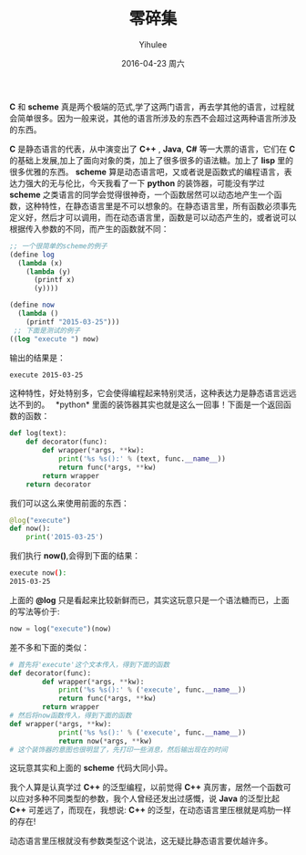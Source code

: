 #+TITLE:       零碎集
#+AUTHOR:      Yihulee
#+EMAIL:       Yihulee@gmail.com
#+DATE:        2016-04-23 周六
#+URI:         /blog/%y/%m/%d/零碎集
#+KEYWORDS:    python,scheme
#+TAGS:        python
#+LANGUAGE:    en
#+OPTIONS:     H:3 num:nil toc:nil \n:nil ::t |:t ^:nil -:nil f:t *:t <:t
#+DESCRIPTION: 零零碎碎的一些感想
*C* 和 *scheme* 真是两个极端的范式,学了这两门语言，再去学其他的语言，过程就会简单很多。因为一般来说，其他的语言所涉及的东西不会超过这两种语言所涉及的东西。

*C* 是静态语言的代表，从中演变出了 *C++* , *Java*, *C#* 等一大票的语言，它们在 *C* 的基础上发展,加上了面向对象的类，加上了很多很多的语法糖。加上了 *lisp* 里的很多优雅的东西。
*scheme* 算是动态语言吧，又或者说是函数式的编程语言，表达力强大的无与伦比，今天我看了一下 *python* 的装饰器，可能没有学过 *scheme* 之类语言的同学会觉得很神奇，一个函数居然可以动态地产生一个函数，这种特性，在静态语言里是不可以想象的。在静态语言里，所有函数必须事先定义好，然后才可以调用，而在动态语言里，函数是可以动态产生的，或者说可以根据传入参数的不同，而产生的函数就不同：

#+BEGIN_SRC scheme
;; 一个很简单的scheme的例子
(define log
  (lambda (x)
    (lambda (y)
      (printf x)
      (y))))

(define now
  (lambda ()
    (printf "2015-03-25")))
 ;; 下面是测试的例子
((log "execute ") now)
#+END_SRC

输出的结果是：

#+BEGIN_SRC sh
execute 2015-03-25
#+END_SRC

这种特性，好处特别多，它会使得编程起来特别灵活，这种表达力是静态语言远远达不到的。
 *python* 里面的装饰器其实也就是这么一回事！下面是一个返回函数的函数：

#+BEGIN_SRC python
def log(text):
    def decorator(func):
        def wrapper(*args, **kw):
            print('%s %s():' % (text, func.__name__))
            return func(*args, **kw)
        return wrapper
    return decorator
#+END_SRC

我们可以这么来使用前面的东西：

#+BEGIN_SRC python
@log("execute")
def now():
    print('2015-03-25')
#+END_SRC

我们执行 *now()*,会得到下面的结果：

#+BEGIN_SRC sh
execute now():
2015-03-25
#+END_SRC
上面的 *@log* 只是看起来比较新鲜而已，其实这玩意只是一个语法糖而已，上面的写法等价于:
#+BEGIN_SRC python
now = log("execute")(now)
#+END_SRC

差不多和下面的类似：

#+BEGIN_SRC python
# 首先将'execute'这个文本传入，得到下面的函数
def decorator(func):
        def wrapper(*args, **kw):
            print('%s %s():' % ('execute', func.__name__))
            return func(*args, **kw)
        return wrapper
# 然后将now函数传入，得到下面的函数
def wrapper(*args, **kw):
            print('%s %s():' % ('execute', func.__name__))
            return now(*args, **kw)
# 这个装饰器的意图也很明显了，先打印一些消息，然后输出现在的时间
#+END_SRC

这玩意其实和上面的 *scheme* 代码大同小异。

我个人算是认真学过 *C++* 的泛型编程，以前觉得 *C++* 真厉害，居然一个函数可以应对多种不同类型的参数，我个人曾经还发出过感慨，说 *Java* 的泛型比起 *C++* 可差远了，而现在，我想说: *C++* 的泛型，在动态语言里压根就是鸡肋一样的存在! 


动态语言里压根就没有参数类型这个说法，这无疑比静态语言要优越许多。
